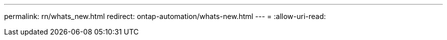 ---
permalink: rn/whats_new.html 
redirect: ontap-automation/whats-new.html 
---
= 
:allow-uri-read: 


